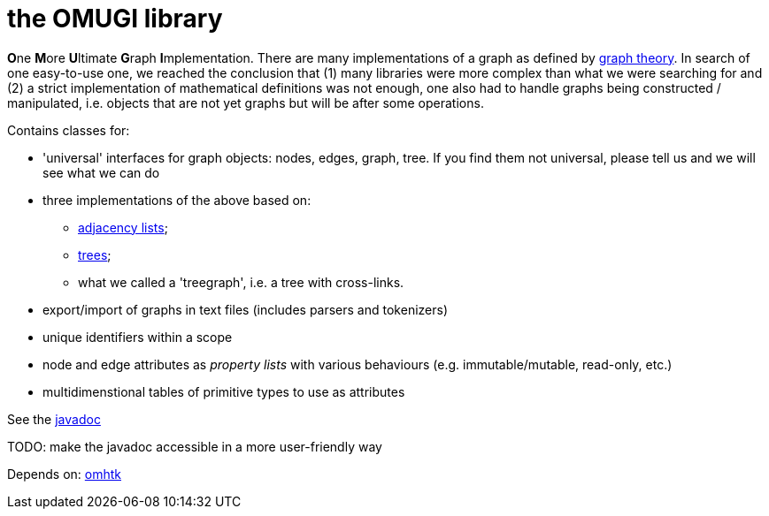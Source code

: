 = the OMUGI library

**O**ne **M**ore **U**ltimate **G**raph **I**mplementation.
There are many implementations of a graph as defined by https://en.wikipedia.org/wiki/Graph_theory[graph theory]. In search of one easy-to-use one, we reached the conclusion that (1) many libraries were more complex than what we were searching for and (2) a strict implementation of mathematical definitions was not enough, one also had to handle graphs being constructed / manipulated, i.e. objects that are not yet graphs but will be after some operations.

Contains classes for:

* 'universal' interfaces for graph objects: nodes, edges, graph, tree. If you find them not universal, please tell us and we will see what we can do
* three implementations of the above based on:
** https://en.wikipedia.org/wiki/Adjacency_list[adjacency lists];
** https://en.wikipedia.org/wiki/Tree_(graph_theory)[trees];
** what we called a 'treegraph', i.e. a tree with cross-links.
* export/import of graphs in text files (includes parsers and tokenizers)
* unique identifiers within a scope
* node and edge attributes as _property lists_ with various behaviours (e.g. immutable/mutable, read-only, etc.)
* multidimenstional tables of primitive types to use as attributes

See the link:omugi/javadoc/index.html[javadoc]

TODO: make the javadoc accessible in a more user-friendly way

Depends on: https://gitlab.iscpif.fr/threeworlds/omhtk[omhtk]